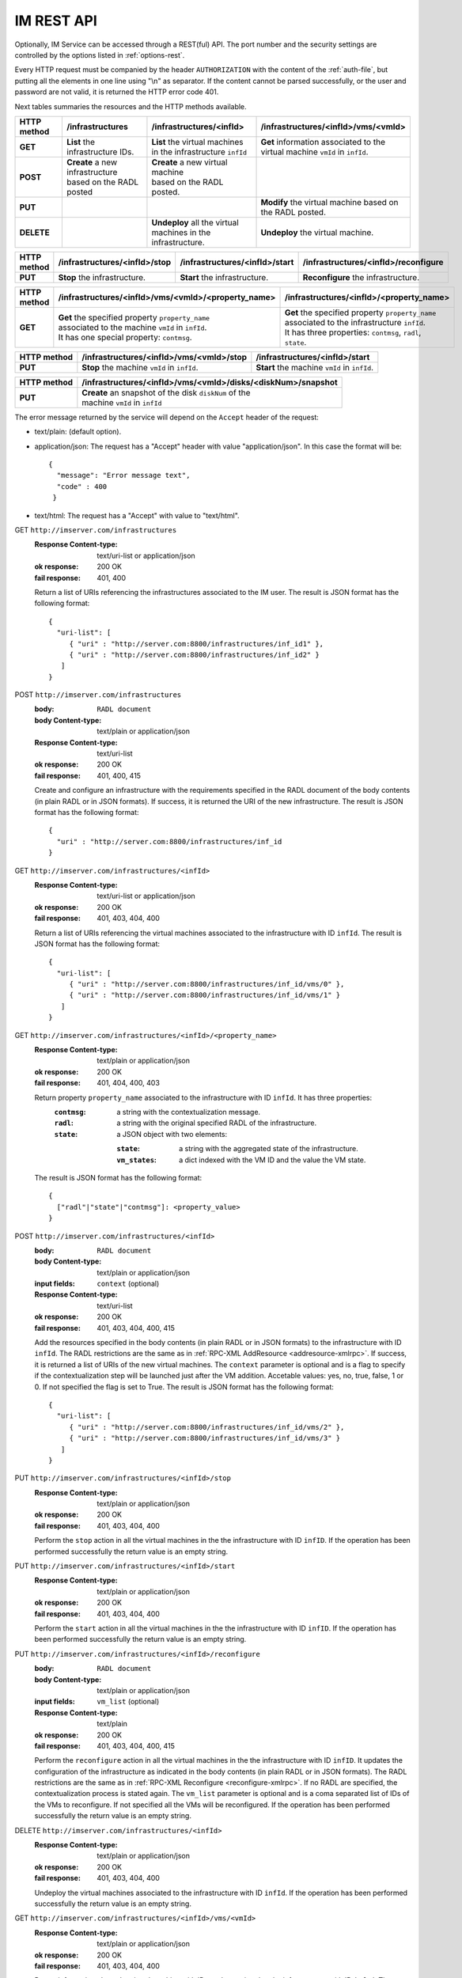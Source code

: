 IM REST API
===========

Optionally, IM Service can be accessed through a REST(ful) API. The port number
and the security settings are controlled by the options listed in
:ref:`options-rest`.

Every HTTP request must be companied by the header ``AUTHORIZATION`` with
the content of the :ref:`auth-file`, but putting all the elements in one line
using "\\n" as separator. If the content cannot be parsed successfully, or the user and
password are not valid, it is returned the HTTP error code 401.

Next tables summaries the resources and the HTTP methods available.

+-------------+------------------------------------+------------------------------------+-------------------------------------------+
| HTTP method | /infrastructures                   | /infrastructures/<infId>           | /infrastructures/<infId>/vms/<vmId>       |
+=============+====================================+====================================+===========================================+
| **GET**     | | **List** the infrastructure IDs. | | **List** the virtual machines    | | **Get** information associated to the   |
|             |                                    | | in the infrastructure ``infId``  | | virtual machine ``vmId`` in ``infId``.  |
+-------------+------------------------------------+------------------------------------+-------------------------------------------+
| **POST**    | | **Create** a new infrastructure  | | **Create** a new virtual machine |                                           |
|             | | based on the RADL posted         | | based on the RADL posted.        |                                           |
+-------------+------------------------------------+------------------------------------+-------------------------------------------+
| **PUT**     |                                    |                                    | | **Modify** the virtual machine based on |
|             |                                    |                                    | | the RADL posted.                        |
+-------------+------------------------------------+------------------------------------+-------------------------------------------+
| **DELETE**  |                                    | | **Undeploy** all the virtual     | | **Undeploy** the virtual machine.       |
|             |                                    | | machines in the infrastructure.  |                                           |
+-------------+------------------------------------+------------------------------------+-------------------------------------------+
 
+-------------+--------------------------------+---------------------------------+---------------------------------------+
| HTTP method | /infrastructures/<infId>/stop  | /infrastructures/<infId>/start  | /infrastructures/<infId>/reconfigure  |
+=============+================================+=================================+=======================================+
| **PUT**     | | **Stop** the infrastructure. | | **Start** the infrastructure. | | **Reconfigure** the infrastructure. |
+-------------+--------------------------------+---------------------------------+---------------------------------------+

+-------------+-----------------------------------------------------+----------------------------------------------------+
| HTTP method | /infrastructures/<infId>/vms/<vmId>/<property_name> | /infrastructures/<infId>/<property_name>           |
+=============+=====================================================+====================================================+
| **GET**     | | **Get** the specified property ``property_name``  | | **Get** the specified property ``property_name`` |
|             | | associated to the machine ``vmId`` in ``infId``.  | | associated to the infrastructure ``infId``.      |
|             | | It has one special property: ``contmsg``.         | | It has three properties: ``contmsg``, ``radl``,  |
|             |                                                     | | ``state``.                                       |
+-------------+-----------------------------------------------------+----------------------------------------------------+

+-------------+-----------------------------------------------+------------------------------------------------+
| HTTP method | /infrastructures/<infId>/vms/<vmId>/stop      | /infrastructures/<infId>/start                 |
+=============+===============================================+================================================+
| **PUT**     | | **Stop** the machine ``vmId`` in ``infId``. | | **Start** the machine ``vmId`` in ``infId``. |
+-------------+-----------------------------------------------+------------------------------------------------+

+-------------+--------------------------------------------------------------+
| HTTP method | /infrastructures/<infId>/vms/<vmId>/disks/<diskNum>/snapshot |
+=============+==============================================================+
| **PUT**     | | **Create** an snapshot of the disk ``diskNum`` of the      |
|             | | machine ``vmId`` in ``infId``                              |
+-------------+--------------------------------------------------------------+

The error message returned by the service will depend on the ``Accept`` header of the request:

* text/plain: (default option).
* application/json: The request has a "Accept" header with value "application/json". In this case the format will be::

    {
      "message": "Error message text",
      "code" : 400
     }
     
* text/html: The request has a "Accept" with value to "text/html". 

GET ``http://imserver.com/infrastructures``
   :Response Content-type: text/uri-list or application/json
   :ok response: 200 OK
   :fail response: 401, 400

   Return a list of URIs referencing the infrastructures associated to the IM
   user. The result is JSON format has the following format::

    {
      "uri-list": [
         { "uri" : "http://server.com:8800/infrastructures/inf_id1" },
         { "uri" : "http://server.com:8800/infrastructures/inf_id2" }
       ] 
    }

POST ``http://imserver.com/infrastructures``
   :body: ``RADL document``
   :body Content-type: text/plain or application/json
   :Response Content-type: text/uri-list
   :ok response: 200 OK
   :fail response: 401, 400, 415

   Create and configure an infrastructure with the requirements specified in
   the RADL document of the body contents (in plain RADL or in JSON formats).
   If success, it is returned the URI of the new infrastructure.  
   The result is JSON format has the following format::

    {
      "uri" : "http://server.com:8800/infrastructures/inf_id
    }

GET ``http://imserver.com/infrastructures/<infId>``
   :Response Content-type: text/uri-list or application/json
   :ok response: 200 OK
   :fail response: 401, 403, 404, 400

   Return a list of URIs referencing the virtual machines associated to the infrastructure with ID ``infId``.
   The result is JSON format has the following format::

    {
      "uri-list": [
         { "uri" : "http://server.com:8800/infrastructures/inf_id/vms/0" },
         { "uri" : "http://server.com:8800/infrastructures/inf_id/vms/1" }
       ] 
    }
    
GET ``http://imserver.com/infrastructures/<infId>/<property_name>``
   :Response Content-type: text/plain or application/json
   :ok response: 200 OK
   :fail response: 401, 404, 400, 403

   Return property ``property_name`` associated to the infrastructure with ID ``infId``. It has three properties:
      :``contmsg``: a string with the contextualization message. 
      :``radl``: a string with the original specified RADL of the infrastructure. 
      :``state``: a JSON object with two elements:
      
         :``state``: a string with the aggregated state of the infrastructure. 
         :``vm_states``: a dict indexed with the VM ID and the value the VM state.

   The result is JSON format has the following format::
   
    {
      ["radl"|"state"|"contmsg"]: <property_value>
    }

POST ``http://imserver.com/infrastructures/<infId>``
   :body: ``RADL document``
   :body Content-type: text/plain or application/json
   :input fields: ``context`` (optional)
   :Response Content-type: text/uri-list
   :ok response: 200 OK
   :fail response: 401, 403, 404, 400, 415

   Add the resources specified in the body contents (in plain RADL or in JSON formats)
   to the infrastructure with ID ``infId``. The RADL restrictions are the same as in
   :ref:`RPC-XML AddResource <addresource-xmlrpc>`. If success, it is returned
   a list of URIs of the new virtual machines. The ``context`` parameter is optional and 
   is a flag to specify if the contextualization step will be launched just after the VM
   addition. Accetable values: yes, no, true, false, 1 or 0. If not specified the flag is set to True. 
   The result is JSON format has the following format::

    {
      "uri-list": [
         { "uri" : "http://server.com:8800/infrastructures/inf_id/vms/2" },
         { "uri" : "http://server.com:8800/infrastructures/inf_id/vms/3" }
       ] 
    }

PUT ``http://imserver.com/infrastructures/<infId>/stop``
   :Response Content-type: text/plain or application/json
   :ok response: 200 OK
   :fail response: 401, 403, 404, 400

   Perform the ``stop`` action in all the virtual machines in the
   the infrastructure with ID ``infID``. If the operation has been performed 
   successfully the return value is an empty string.
   
PUT ``http://imserver.com/infrastructures/<infId>/start``
   :Response Content-type: text/plain or application/json
   :ok response: 200 OK
   :fail response: 401, 403, 404, 400

   Perform the ``start`` action in all the virtual machines in the
   the infrastructure with ID ``infID``. If the operation has been performed 
   successfully the return value is an empty string.
   
PUT ``http://imserver.com/infrastructures/<infId>/reconfigure``
   :body: ``RADL document``
   :body Content-type: text/plain or application/json
   :input fields: ``vm_list`` (optional)
   :Response Content-type: text/plain
   :ok response: 200 OK
   :fail response: 401, 403, 404, 400, 415

   Perform the ``reconfigure`` action in all the virtual machines in the
   the infrastructure with ID ``infID``. It updates the configuration 
   of the infrastructure as indicated in the body contents (in plain RADL or in JSON formats). 
   The RADL restrictions are the same as in :ref:`RPC-XML Reconfigure <reconfigure-xmlrpc>`. If no
   RADL are specified, the contextualization process is stated again.
   The ``vm_list`` parameter is optional and is a coma separated list of
   IDs of the VMs to reconfigure. If not specified all the VMs will be reconfigured. 
   If the operation has been performed successfully the return value is an empty string.

DELETE ``http://imserver.com/infrastructures/<infId>``
   :Response Content-type: text/plain or application/json
   :ok response: 200 OK
   :fail response: 401, 403, 404, 400

   Undeploy the virtual machines associated to the infrastructure with ID
   ``infId``. If the operation has been performed successfully 
   the return value is an empty string.

GET ``http://imserver.com/infrastructures/<infId>/vms/<vmId>``
   :Response Content-type: text/plain or application/json
   :ok response: 200 OK
   :fail response: 401, 403, 404, 400

   Return information about the virtual machine with ID ``vmId`` associated to
   the infrastructure with ID ``infId``. The returned string is in RADL format,
   either in plain RADL or in JSON formats.
   See more the details of the output in :ref:`GetVMInfo <GetVMInfo-xmlrpc>`.
   The result is JSON format has the following format::
   
    {
      ["radl"|"state"|"contmsg"]: "<property_value>"
    }
   
GET ``http://imserver.com/infrastructures/<infId>/vms/<vmId>/<property_name>``
   :Response Content-type: text/plain or application/json
   :ok response: 200 OK
   :fail response: 401, 403, 404, 400

   Return property ``property_name`` from to the virtual machine with ID 
   ``vmId`` associated to the infrastructure with ID ``infId``. It also has one
   special property ``contmsg`` that provides a string with the contextualization message
   of this VM. The result is JSON format has the following format::

    {
      "<property_name>": "<property_value>"
    }

PUT ``http://imserver.com/infrastructures/<infId>/vms/<vmId>``
   :body: ``RADL document``
   :body Content-type: text/plain or application/json
   :Response Content-type: text/plain or application/json
   :ok response: 200 OK
   :fail response: 401, 403, 404, 400, 415

   Change the features of the virtual machine with ID ``vmId`` in the
   infrastructure with with ID ``infId``, specified by the RADL document specified
   in the body contents (in plain RADL or in JSON formats). If the operation has 
   been performed successfully the return value the return value is an RADL document 
   with the VM properties modified (also in plain RADL or in JSON formats).
   The result is JSON format has the following format::
   
    {
      "radl": <RADL_JSON_DATA>
    }

DELETE ``http://imserver.com/infrastructures/<infId>/vms/<vmId>``
   :input fields: ``context`` (optional)
   :Response Content-type: text/plain
   :ok response: 200 OK
   :fail response: 401, 403, 404, 400

   Undeploy the virtual machine with ID ``vmId`` associated to the
   infrastructure with ID ``infId``. If  ``vmId`` is a comma separated list of 
   VM IDs, all the VMs of this list will be undeployed.  The ``context`` parameter is optional and 
   is a flag to specify if the contextualization step will be launched just after the VM
   addition. Accetable values: yes, no, true, false, 1 or 0. If not specified the flag is set to True.
   If the operation has been performed successfully the return value is an empty string.

PUT ``http://imserver.com/infrastructures/<infId>/vms/<vmId>/start``
   :Response Content-type: text/plain or application/json
   :ok response: 200 OK
   :fail response: 401, 403, 404, 400

   Perform the ``start`` action in the virtual machine with ID 
   ``vmId`` associated to the infrastructure with ID ``infId``.
   If the operation has been performed successfully the return value is an empty string.

PUT ``http://imserver.com/infrastructures/<infId>/vms/<vmId>/stop``
   :Response Content-type: text/plain or application/json
   :ok response: 200 OK
   :fail response: 401, 403, 404, 400

   Perform the ``stop`` action in the virtual machine with ID 
   ``vmId`` associated to the infrastructure with ID ``infId``.
   If the operation has been performed successfully the return value is an empty string.

GET ``http://imserver.com/version``
   :Response Content-type: text/plain or application/json
   :ok response: 200 OK
   :fail response: 400

   Return the version of the IM service. The result is JSON format has the following format::

    {
      "version": "1.4.4"
    }

PUT ``http://imserver.com/infrastructures/<infId>/vms/<vmId>/disks/<diskNum>/snapshot``
   :Response Content-type: text/plain or application/json
   :ok response: 200 OK
   :input fields: ``image_name`` (mandatory), ``auto_delete`` (optional)
   :fail response: 401, 403, 404, 400

   Create a snapshot of the specified ``diskNum`` in the VM ``vmId``
   of the infrastructure with ID ``infId`. 
   
   The ``autoDelete`` flag
   specifies that the snapshot will be deleted when the infrastructure is
   destroyed. If the operation has been performed successfully the return
   value is the image url of the new created image in IM format
   (see disk.<diskId>.image.url format in RADL).